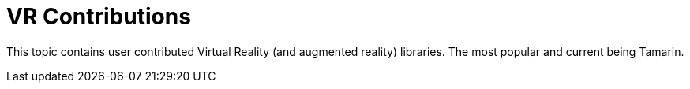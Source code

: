 = VR Contributions
:description: VR contributed libraries for the jmonkey engine.
:keywords: vr, documentation, ar, openxr, contributions

This topic contains user contributed Virtual Reality (and augmented reality) libraries. The most popular and current being Tamarin.
